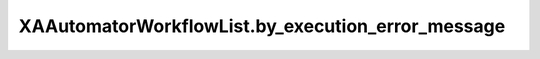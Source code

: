 XAAutomatorWorkflowList.by_execution_error_message
==================================================

.. automethod:: PyXA.apps.Automator.XAAutomatorWorkflowList.by_execution_error_message
